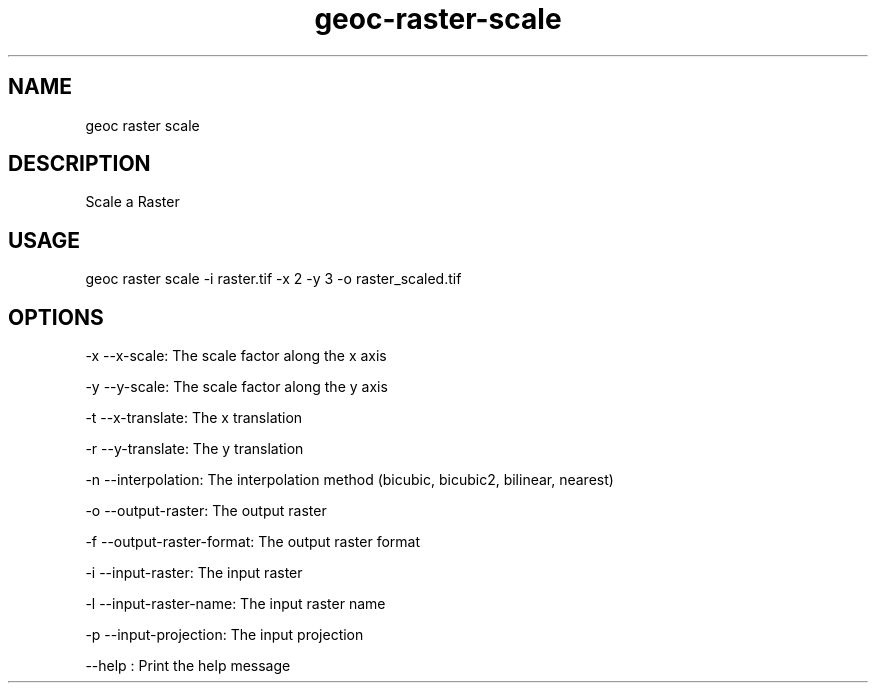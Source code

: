.TH "geoc-raster-scale" "1" "22 December 2014" "version 0.1"
.SH NAME
geoc raster scale
.SH DESCRIPTION
Scale a Raster
.SH USAGE
geoc raster scale -i raster.tif -x 2 -y 3 -o raster_scaled.tif
.SH OPTIONS
-x --x-scale: The scale factor along the x axis
.PP
-y --y-scale: The scale factor along the y axis
.PP
-t --x-translate: The x translation
.PP
-r --y-translate: The y translation
.PP
-n --interpolation: The interpolation method (bicubic, bicubic2, bilinear, nearest)
.PP
-o --output-raster: The output raster
.PP
-f --output-raster-format: The output raster format
.PP
-i --input-raster: The input raster
.PP
-l --input-raster-name: The input raster name
.PP
-p --input-projection: The input projection
.PP
--help : Print the help message
.PP
